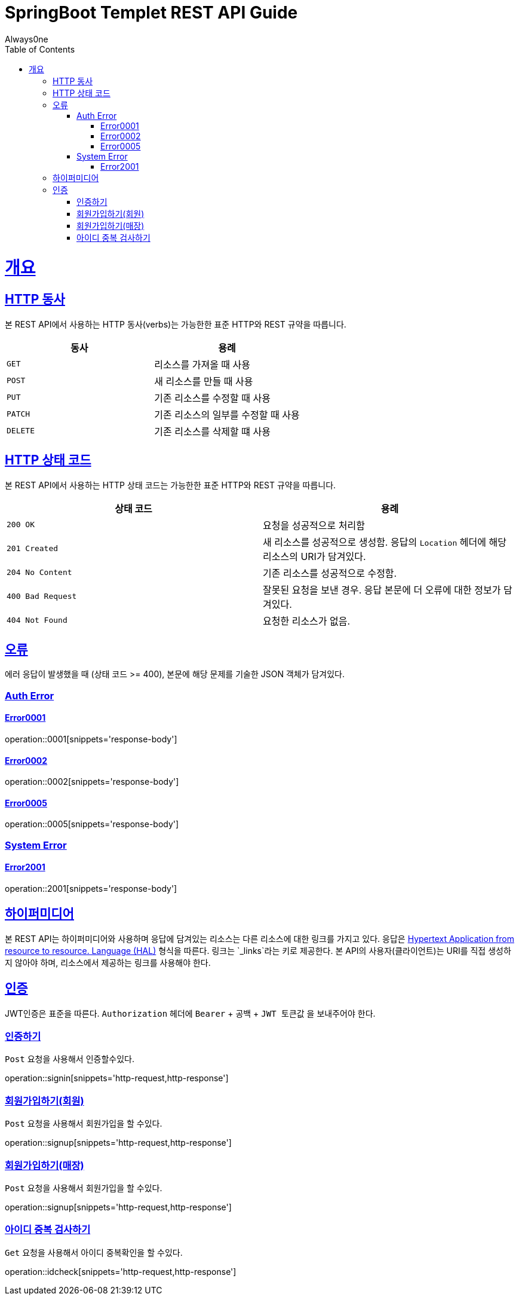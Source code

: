 = SpringBoot Templet REST API Guide
Always0ne;
:doctype: book
:icons: font
:source-highlighter: highlightjs
:toc: left
:toclevels: 4
:sectlinks:
:operation-curl-request-title: Example request
:operation-http-response-title: Example response

[[overview]]
= 개요

[[overview-http-verbs]]
== HTTP 동사

본 REST API에서 사용하는 HTTP 동사(verbs)는 가능한한 표준 HTTP와 REST 규약을 따릅니다.

|===
| 동사 | 용례

| `GET`
| 리소스를 가져올 때 사용

| `POST`
| 새 리소스를 만들 때 사용

| `PUT`
| 기존 리소스를 수정할 때 사용

| `PATCH`
| 기존 리소스의 일부를 수정할 때 사용

| `DELETE`
| 기존 리소스를 삭제할 떄 사용
|===

[[overview-http-status-codes]]
== HTTP 상태 코드

본 REST API에서 사용하는 HTTP 상태 코드는 가능한한 표준 HTTP와 REST 규약을 따릅니다.

|===
| 상태 코드 | 용례

| `200 OK`
| 요청을 성공적으로 처리함

| `201 Created`
| 새 리소스를 성공적으로 생성함. 응답의 `Location` 헤더에 해당 리소스의 URI가 담겨있다.

| `204 No Content`
| 기존 리소스를 성공적으로 수정함.

| `400 Bad Request`
| 잘못된 요청을 보낸 경우. 응답 본문에 더 오류에 대한 정보가 담겨있다.

| `404 Not Found`
| 요청한 리소스가 없음.
|===

[[overview-errors]]
== 오류

에러 응답이 발생했을 때 (상태 코드 >= 400), 본문에 해당 문제를 기술한 JSON 객체가 담겨있다.
[[AuthError]]
=== Auth Error
[[E0001]]
==== Error0001
operation::0001[snippets='response-body']
[[E0002]]
==== Error0002
operation::0002[snippets='response-body']
[[E0005]]
==== Error0005
operation::0005[snippets='response-body']
[[E0006]]

[[SystemError]]
=== System Error
[[E2001]]
==== Error2001
operation::2001[snippets='response-body']

[[overview-hypermedia]]
== 하이퍼미디어

본 REST API는 하이퍼미디어와 사용하며 응답에 담겨있는 리소스는 다른 리소스에 대한 링크를 가지고 있다.
응답은 http://stateless.co/hal_specification.html[Hypertext Application from resource to resource. Language (HAL)] 형식을 따른다.
링크는 `_links`라는 키로 제공한다. 본 API의 사용자(클라이언트)는 URI를 직접 생성하지 않아야 하며, 리소스에서 제공하는 링크를 사용해야 한다.

[[authentication]]
== 인증
JWT인증은 표준을 따른다.
`Authorization` 헤더에 `Bearer` + 공백 +  `JWT 토큰값` 을 보내주어야 한다.

[[signin]]
=== 인증하기

`Post` 요청을 사용해서 인증할수있다.

operation::signin[snippets='http-request,http-response']

[[signup]]
=== 회원가입하기(회원)

`Post` 요청을 사용해서 회원가입을 할 수있다.

operation::signup[snippets='http-request,http-response']

[[signup-store]]
=== 회원가입하기(매장)

`Post` 요청을 사용해서 회원가입을 할 수있다.

operation::signup[snippets='http-request,http-response']


[[checkid]]
=== 아이디 중복 검사하기

`Get` 요청을 사용해서 아이디 중복확인을 할 수있다.

operation::idcheck[snippets='http-request,http-response']
